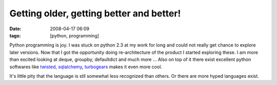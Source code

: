 Getting older, getting better and better!
#########################################
:date: 2008-04-17 06:09
:tags: [python, programming]

Python programming is joy. I was stuck on python 2.3 at my work for long
and could not really get chance to explore later versions. Now that I
got the opportunity doing re-architecture of the product I started
exploring these. I am more than excited looking at deque, groupby,
defaultdict and much more ... Also on top of it there exist excellent
python softwares like `twisted,`_ `sqlalchemy`_, `turbogears`_ makes it
even more cool.

It's little pity that the language is stll somewhat less recognized than
others. Or there are more hyped languages exist.

.. _twisted,: http://twistedmatrix.com
.. _sqlalchemy: http://sqlalchemy.org
.. _turbogears: http://turbogears.org
